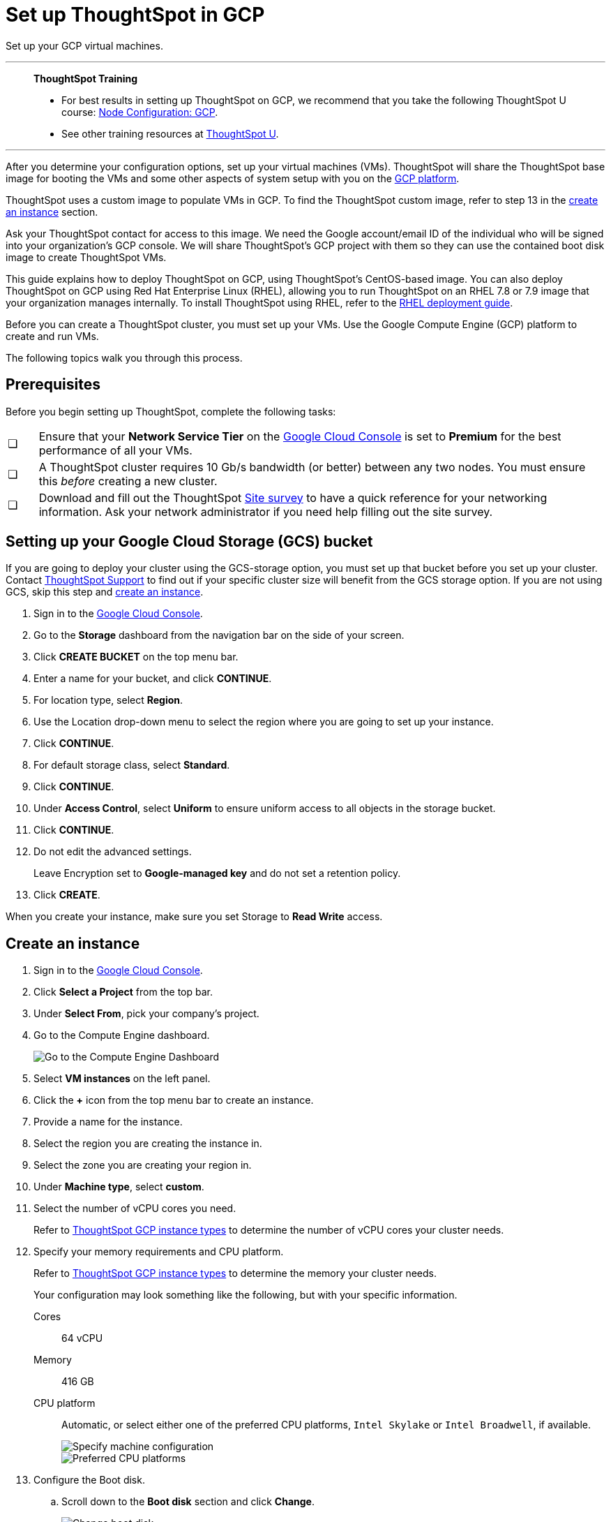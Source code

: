 = Set up ThoughtSpot in GCP
:last_updated: 01/07/2021
:linkattrs:
:experimental:

Set up your GCP virtual machines.


'''
> **ThoughtSpot Training**
>
> * For best results in setting up ThoughtSpot on GCP, we recommend that you take the following ThoughtSpot U course: https://training.thoughtspot.com/node-network-configuration/430736[Node Configuration: GCP^].
> * See other training resources at https://training.thoughtspot.com/[ThoughtSpot U^].

'''

After you determine your configuration options, set up your virtual machines (VMs).
ThoughtSpot will share the ThoughtSpot base image for booting the VMs and some other aspects of system setup with you on the https://console.cloud.google.com[GCP platform^].

ThoughtSpot uses a custom image to populate VMs in GCP.
To find the ThoughtSpot custom image, refer to step 13 in the xref:instance-create[create an instance] section.

Ask your ThoughtSpot contact for access to this image.
We need the Google account/email ID of the individual who will be signed into your organization's GCP console.
We will share ThoughtSpot's GCP project with them so they can use the contained boot disk image to create ThoughtSpot VMs.

This guide explains how to deploy ThoughtSpot on GCP, using ThoughtSpot's CentOS-based image.
You can also deploy ThoughtSpot on GCP using Red Hat Enterprise Linux (RHEL), allowing you to run ThoughtSpot on an RHEL 7.8 or 7.9 image that your organization manages internally.
To install ThoughtSpot using RHEL, refer to the xref:rhel.adoc[RHEL deployment guide].

Before you can create a ThoughtSpot cluster, you must set up your VMs.
Use the Google Compute Engine (GCP) platform to create and run VMs.

The following topics walk you through this process.

== Prerequisites

Before you begin setting up ThoughtSpot, complete the following tasks:

[cols="5,~",grid=none,frame=none]
|===
| &#10063; | Ensure that your *Network Service Tier* on the https://console.cloud.google.com/[Google Cloud Console^] is set to *Premium* for the best performance of all your VMs.
| &#10063; | A ThoughtSpot cluster requires 10 Gb/s bandwidth (or better) between any two nodes. You must ensure this _before_ creating a new cluster.
| &#10063; | Download and fill out the ThoughtSpot link:{attachmentsdir}/site-survey.pdf[Site survey^] to have a quick reference for your networking information. Ask your network administrator if you need help filling out the site survey.
|===

[#bucket-setup]
== Setting up your Google Cloud Storage (GCS) bucket

If you are going to deploy your cluster using the GCS-storage option, you must set up that bucket before you set up your cluster.
Contact https://community.thoughtspot.com/customers/s/contactsupport[ThoughtSpot Support^] to find out if your specific cluster size will benefit from the GCS storage option.
If you are not using GCS, skip this step and <<instance-create,create an instance>>.

. Sign in to the https://console.cloud.google.com/[Google Cloud Console^].
. Go to the *Storage* dashboard from the navigation bar on the side of your screen.
. Click *CREATE BUCKET* on the top menu bar.
. Enter a name for your bucket, and click *CONTINUE*.
. For location type, select *Region*.
. Use the Location drop-down menu to select the region where you are going to set up your instance.
. Click *CONTINUE*.
. For default storage class, select *Standard*.
. Click *CONTINUE*.
. Under *Access Control*, select *Uniform* to ensure uniform access to all objects in the storage bucket.
. Click *CONTINUE*.
. Do not edit the advanced settings.
+
Leave Encryption set to *Google-managed key* and do not set a retention policy.
. Click *CREATE*.

When you create your instance, make sure you set Storage to *Read Write* access.

[#instance-create]
== Create an instance

. Sign in to the https://console.cloud.google.com/[Google Cloud Console].
. Click *Select a Project* from the top bar.
. Under *Select From*, pick your company's project.
. Go to the Compute Engine dashboard.
+
image::gcp-computeenginedash.png[Go to the Compute Engine Dashboard]

. Select *VM instances* on the left panel.
. Click the *+* icon from the top menu bar to create an instance.
. Provide a name for the instance.
. Select the region you are creating the instance in.
. Select the zone you are creating your region in.
. Under *Machine type*, select *custom*.
. Select the number of vCPU cores you need.
+
Refer to xref:gcp-configuration-options.adoc[ThoughtSpot GCP instance types] to determine the number of vCPU cores your cluster needs.
. Specify your memory requirements and CPU platform.
+
Refer to xref:gcp-configuration-options.adoc[ThoughtSpot GCP instance types] to determine the memory your cluster needs.
+
Your configuration may look something like the following, but with your specific information.
+
Cores:: 64 vCPU
Memory:: 416 GB
CPU platform:: Automatic, or select either one of the preferred CPU platforms, `Intel Skylake` or `Intel Broadwell`, if available.
+
image::gcp-machineconfig.png[Specify machine configuration]
+
image::gcp-3-preferred-CPUs.png[Preferred CPU platforms]

. Configure the Boot disk.
.. Scroll down to the *Boot disk* section and click *Change*.
+
image::gcp-4-change-boot-disk.png[Change boot disk]
.. Click *Custom Images* from the options under *Boot disk*.
.. Select *ThoughtSpot-images* under *Show images from*.
.. Select one of the ThoughtSpot base images.
+
Under the name of the image, you can see when it was created. ThoughtSpot should have directly sent you an image to use. If so, use that image.
+
image::gcp-selecttsimage.png[Select the latest ThoughtSpot image]
+
The image you should use depend on your release number.
+
Release Number 6.3:: thoughtspot-image-20200307-812f10fafca-prod

ThoughtSpot updates the base images with patches and enhancements. If more than one image is available, select the latest one by looking at the dates of creation. Each image works; however, we recommend using the latest image because it typically contains the most recent security and maintenance patches. xref:contact.adoc[Contact ThoughtSpot Support] if you are unsure which image to use.

.. Configure the boot disk as follows:
+
Image::
 ThoughtSpot
Boot disk type::
  Standard persistent disk`
Size (GB):: 250

.. Click *Select* to save the boot disk configuration.

. Back on the main configuration page, click to expand the advanced configuration options (*Management, security, disks, networking, sole tenancy*).
+
image::gcp-6-save-boot-disk-expand-mgmt.png[Advanced configuration options]

. Attach two 1 TB SSD drives for data storage.
Refer to xref:gcp-configuration-options.adoc#vms-with-persistent-disk-only-storage[SSD-only persistent storage].
If you are using GCS, attach only 1 SSD drive, with 500 GB instead of 1 TB.
Refer to xref:gcp-configuration-options.adoc#vms-with-persistent-disk-and-google-cloud-storage[GCS and SSD persistent storage].

.. Click the *Disks* tab, and click *Add new disk*.
+
image::gcp-7-advanced-disk-config.png[Add new disk]
+
Unselect the *Deletion rule*, to prevent potential loss of data if your instance is deleted accidentally.

.. Configure the following settings for each disk.
Refer to xref:gcp-configuration-options.adoc#vms-with-persistent-disk-and-google-cloud-storage[ThoughtSpot GCP instance types] to determine the size in GB when you have GCS.
Ensure the disks have read/write access.
+
Type:: SSD persistent disk
Source type:: Blank disk
Size (GB):: 1024
Deletion rule:: select *keep disk*, to prevent potential loss of data if your instance is deleted accidentally
+
image::gcp-8-advanced-blank-disk-config.png[Configure your disk]

. (For use with GCS only) In the Identity and API access section, make sure Service account is set to *Compute Engine default service account*.
Under Access scopes, select *Set access for each API*.
. (For use with GCS only) After you click *Set access for each API*, scroll down to the *Storage* dropdown menu in the Identity and API access section.
Set it to one of the following options:
 ** To use Google Cloud Storage (GCS) as persistent storage for your instance, select *Read Write*.
 ** To only use GCS to load data into ThoughtSpot, select *Read Only*.
. Under *Networking*, customize the network settings as needed.
Use your default VPC settings, if you know them.
Ask your network administrator if you do not know your default VPC settings.
+
Update the network interface with your specific information or create a new one.
+
image::gcp-setnetworkinterface.png[Set your network interface]
+
[cols="5,~",grid=none,frame=none]
|===
| 1. |Add an existing VPC network, or create a new one by clicking *VPC network* from the main menu.
Ensure that this network has a *firewall rule* attached, with the minimum ports required for ThoughtSpot operation open.
Refer to the <<port-requirements,minimum port requirements>>.
See Google's https://cloud.google.com/vpc/docs/using-firewalls[using firewalls] and https://cloud.google.com/vpc/docs/using-vpc[using VPCs] documentation for assistance creating a firewall rule and a VPC network.

| 2. | Set the external IP as either ephemeral or static, depending on your preference.

| 3. |Ensure that *network service tier* is set to *premium*.
|===

. Repeat these steps to create the necessary number of VMs for your cluster.

[#port-requirements]
=== Minimum required ports

Open the following ports between the User/ETL server and ThoughtSpot nodes.
This ensures that the ThoughtSpot processes do not get blocked.
Refer to xref:ports.adoc#required-ports-for-cluster-communication[Network ports] for more information on what ports to open for intracluster operation, so that your clusters can communicate.

The minimum ports needed are:

Port:: 22
  [horizontal]
  Protocol;; SSH
  Service;; Secure Shell access

Port:: 443
  [horizontal]
  Protocol;; HTTPS
  Service;; Secure Web access

Port:: 12345
  [horizontal]
  Protocol;; TCP
  Service;; ODBC and JDBC drivers access


== Prepare the VMs

Before you can install your ThoughtSpot cluster, an administrator must log in to each VM through SSH as user "admin", and complete the following preparation steps:

. Open a terminal application on your machine and ssh into one of your VMs.
+
[source,bash]
----
ssh admin@<VM-IP>
----

. Run `sudo /usr/local/scaligent/bin/prepare_disks.sh`.
+
[source,bash]
----
$ sudo /usr/local/scaligent/bin/prepare_disks.sh
----

. Configure the VM based on the site-survey.
. Repeat this process for each of your VMs.

== Install cluster

To install your ThoughtSpot cluster, complete the installation process outlined in xref:gcp-installing.adoc[Installing ThoughtSpot in GCP].

'''
> **Related information**
>
> * https://cloud.google.com/compute/docs/disks/gcs-buckets[Connecting to Google Cloud Storage buckets]
> * xref:tsload-import-csv.adoc#loading-data-from-a-gcp-gcs-bucket[Loading data from a GCP GCS bucket]
